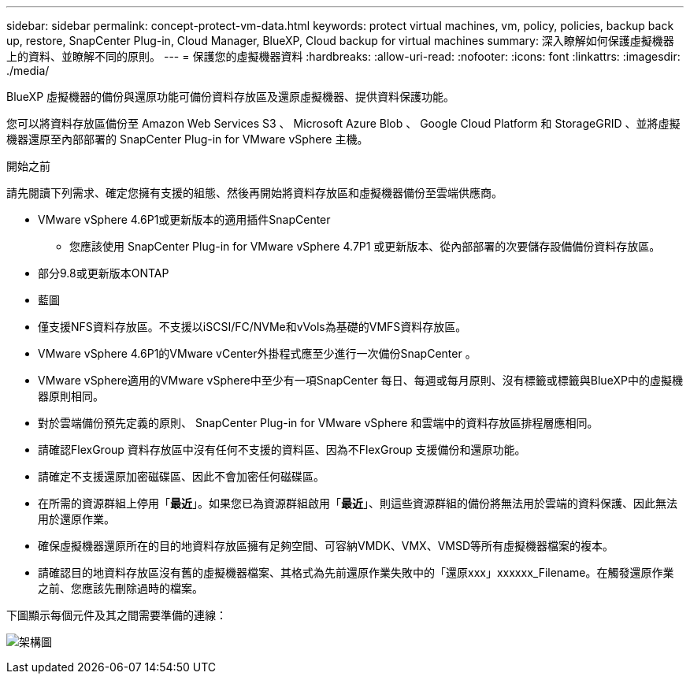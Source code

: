---
sidebar: sidebar 
permalink: concept-protect-vm-data.html 
keywords: protect virtual machines, vm, policy, policies, backup back up, restore, SnapCenter Plug-in, Cloud Manager, BlueXP, Cloud backup for virtual machines 
summary: 深入瞭解如何保護虛擬機器上的資料、並瞭解不同的原則。 
---
= 保護您的虛擬機器資料
:hardbreaks:
:allow-uri-read: 
:nofooter: 
:icons: font
:linkattrs: 
:imagesdir: ./media/


[role="lead"]
BlueXP 虛擬機器的備份與還原功能可備份資料存放區及還原虛擬機器、提供資料保護功能。

您可以將資料存放區備份至 Amazon Web Services S3 、 Microsoft Azure Blob 、 Google Cloud Platform 和 StorageGRID 、並將虛擬機器還原至內部部署的 SnapCenter Plug-in for VMware vSphere 主機。

.開始之前
請先閱讀下列需求、確定您擁有支援的組態、然後再開始將資料存放區和虛擬機器備份至雲端供應商。

* VMware vSphere 4.6P1或更新版本的適用插件SnapCenter
+
** 您應該使用 SnapCenter Plug-in for VMware vSphere 4.7P1 或更新版本、從內部部署的次要儲存設備備份資料存放區。


* 部分9.8或更新版本ONTAP
* 藍圖
* 僅支援NFS資料存放區。不支援以iSCSI/FC/NVMe和vVols為基礎的VMFS資料存放區。
* VMware vSphere 4.6P1的VMware vCenter外掛程式應至少進行一次備份SnapCenter 。
* VMware vSphere適用的VMware vSphere中至少有一項SnapCenter 每日、每週或每月原則、沒有標籤或標籤與BlueXP中的虛擬機器原則相同。
* 對於雲端備份預先定義的原則、 SnapCenter Plug-in for VMware vSphere 和雲端中的資料存放區排程層應相同。
* 請確認FlexGroup 資料存放區中沒有任何不支援的資料區、因為不FlexGroup 支援備份和還原功能。
* 請確定不支援還原加密磁碟區、因此不會加密任何磁碟區。
* 在所需的資源群組上停用「*最近*」。如果您已為資源群組啟用「*最近*」、則這些資源群組的備份將無法用於雲端的資料保護、因此無法用於還原作業。
* 確保虛擬機器還原所在的目的地資料存放區擁有足夠空間、可容納VMDK、VMX、VMSD等所有虛擬機器檔案的複本。
* 請確認目的地資料存放區沒有舊的虛擬機器檔案、其格式為先前還原作業失敗中的「還原xxx」xxxxxx_Filename。在觸發還原作業之前、您應該先刪除過時的檔案。


下圖顯示每個元件及其之間需要準備的連線：

image:cloud_backup_vm.png["架構圖"]
